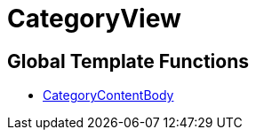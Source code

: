 = CategoryView
:lang: en
// include::{includedir}/_header.adoc[]
:keywords: CategoryView
:position: 6

//  auto generated content Wed, 05 Jul 2017 23:30:11 +0200
== Global Template Functions

* <<omni-channel/online-store/setting-up-clients/cms-syntax#web-design-categoryview-categorycontentbody, CategoryContentBody>>


